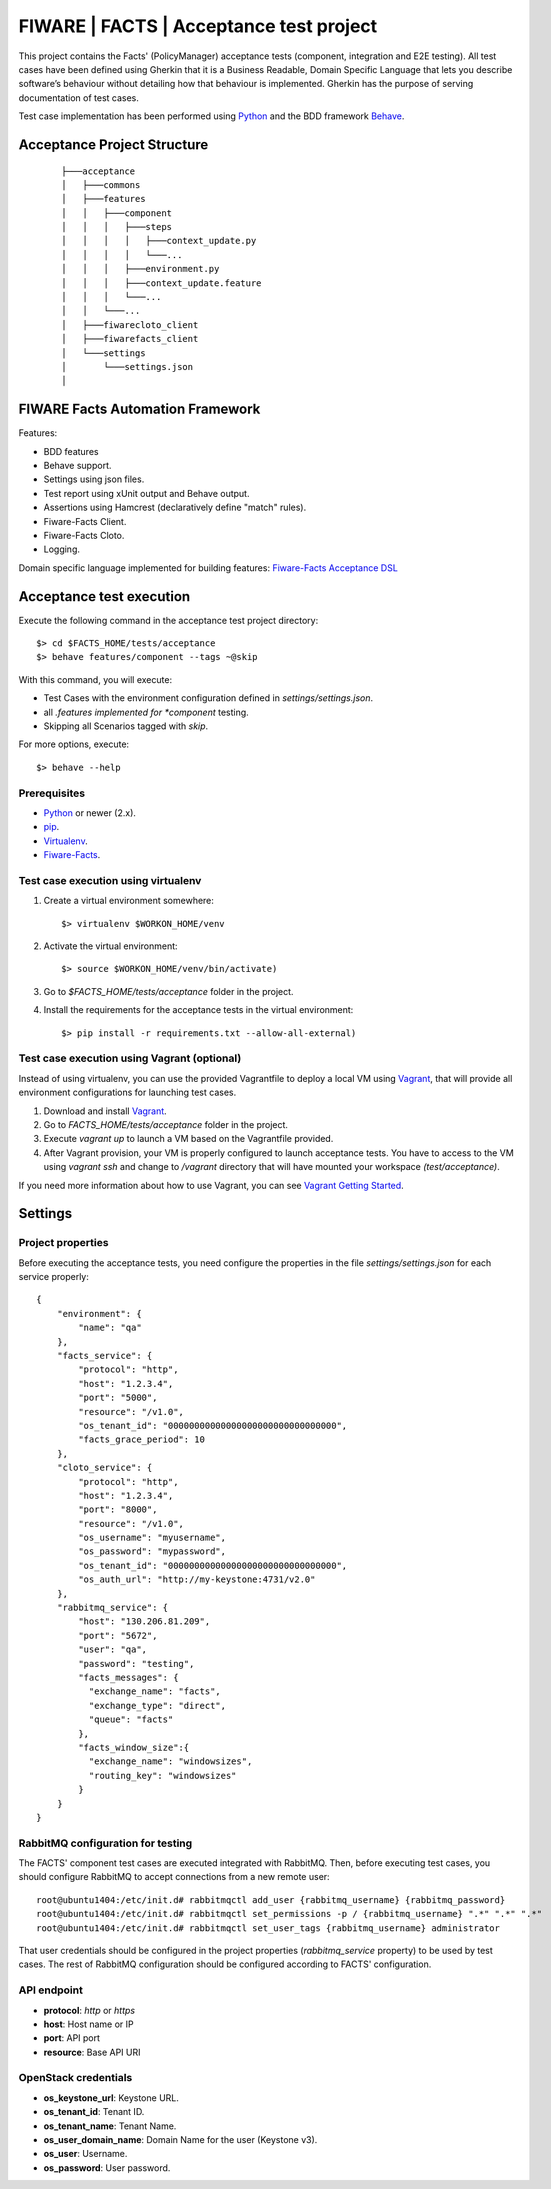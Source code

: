========================================
FIWARE | FACTS | Acceptance test project
========================================

This project contains the Facts' (PolicyManager) acceptance tests (component, integration and E2E testing).
All test cases have been defined using Gherkin that it is a Business Readable, Domain Specific Language that lets you
describe software’s behaviour without detailing how that behaviour is implemented.
Gherkin has the purpose of serving documentation of test cases.


Test case implementation has been performed using `Python`_ and the BDD framework
`Behave`_.

Acceptance Project Structure
============================
 ::

    ├───acceptance
    │   ├───commons
    │   ├───features
    │   │   ├───component
    │   │   │   ├───steps
    │   │   │   │   ├───context_update.py
    │   │   │   │   └───...
    │   │   │   ├───environment.py
    │   │   │   ├───context_update.feature
    │   │   │   └───...
    │   │   └───...
    │   ├───fiwarecloto_client
    │   ├───fiwarefacts_client
    │   └───settings
    │       └───settings.json
    │


FIWARE Facts Automation Framework
=================================

Features:

- BDD features
- Behave support.
- Settings using json files.
- Test report using xUnit output and Behave output.
- Assertions using Hamcrest (declaratively define "match" rules).
- Fiware-Facts Client.
- Fiware-Facts Cloto.
- Logging.

Domain specific language implemented for building features: `Fiware-Facts Acceptance DSL <doc/dsl.rst>`_


Acceptance test execution
=========================

Execute the following command in the acceptance test project directory:

::

  $> cd $FACTS_HOME/tests/acceptance
  $> behave features/component --tags ~@skip

With this command, you will execute:

- Test Cases with the environment configuration defined in `settings/settings.json`.
- all *.features implemented for *component* testing.
- Skipping all Scenarios tagged with *skip*.

For more options, execute::

  $> behave --help


Prerequisites
-------------

- `Python`_ or newer (2.x).
- `pip`_.
- `Virtualenv`_.
- `Fiware-Facts`_.

Test case execution using virtualenv
------------------------------------

1. Create a virtual environment somewhere::

      $> virtualenv $WORKON_HOME/venv

#. Activate the virtual environment::

      $> source $WORKON_HOME/venv/bin/activate)

#. Go to `$FACTS_HOME/tests/acceptance` folder in the project.
#. Install the requirements for the acceptance tests in the virtual environment::

      $> pip install -r requirements.txt --allow-all-external)

Test case execution using Vagrant (optional)
--------------------------------------------

Instead of using virtualenv, you can use the provided Vagrantfile to deploy a local VM
using `Vagrant`_, that will provide all environment configurations
for launching test cases.

1. Download and install `Vagrant`_.
#. Go to `FACTS_HOME/tests/acceptance` folder in the project.
#. Execute *vagrant up* to launch a VM based on the Vagrantfile provided.
#. After Vagrant provision, your VM is properly configured to launch acceptance tests.
   You have to access to the VM using *vagrant ssh* and change to */vagrant* directory that will have
   mounted your workspace *(test/acceptance)*.

If you need more information about how to use Vagrant, you can see `Vagrant Getting Started`_.

Settings
========

Project properties
------------------

Before executing the acceptance tests, you need configure the properties in the file `settings/settings.json` for each
service properly::

    {
        "environment": {
            "name": "qa"
        },
        "facts_service": {
            "protocol": "http",
            "host": "1.2.3.4",
            "port": "5000",
            "resource": "/v1.0",
            "os_tenant_id": "00000000000000000000000000000000",
            "facts_grace_period": 10
        },
        "cloto_service": {
            "protocol": "http",
            "host": "1.2.3.4",
            "port": "8000",
            "resource": "/v1.0",
            "os_username": "myusername",
            "os_password": "mypassword",
            "os_tenant_id": "00000000000000000000000000000000",
            "os_auth_url": "http://my-keystone:4731/v2.0"
        },
        "rabbitmq_service": {
            "host": "130.206.81.209",
            "port": "5672",
            "user": "qa",
            "password": "testing",
            "facts_messages": {
              "exchange_name": "facts",
              "exchange_type": "direct",
              "queue": "facts"
            },
            "facts_window_size":{
              "exchange_name": "windowsizes",
              "routing_key": "windowsizes"
            }
        }
    }


RabbitMQ configuration for testing
----------------------------------

The FACTS' component test cases are executed integrated with RabbitMQ.
Then, before executing test cases, you should configure RabbitMQ to accept connections
from a new remote user::

    root@ubuntu1404:/etc/init.d# rabbitmqctl add_user {rabbitmq_username} {rabbitmq_password}
    root@ubuntu1404:/etc/init.d# rabbitmqctl set_permissions -p / {rabbitmq_username} ".*" ".*" ".*"
    root@ubuntu1404:/etc/init.d# rabbitmqctl set_user_tags {rabbitmq_username} administrator


That user credentials should be configured in the project properties (`rabbitmq_service` property)
to be used by test cases. The rest of RabbitMQ configuration should be configured
according to FACTS' configuration.


API endpoint
------------

- **protocol**: `http` or `https`
- **host**: Host name or IP
- **port**: API port
- **resource**: Base API URI

OpenStack credentials
---------------------

- **os_keystone_url**: Keystone URL.
- **os_tenant_id**: Tenant ID.
- **os_tenant_name**: Tenant Name.
- **os_user_domain_name**: Domain Name for the user (Keystone v3).
- **os_user**: Username.
- **os_password**: User password.

.. REFERENCES

.. _Python: http://www.python.org/
.. _Behave: http://pythonhosted.org/behave/
.. _pip: https://pypi.python.org/pypi/pip
.. _Virtualenv: https://pypi.python.org/pypi/virtualenv
.. _Fiware-Facts: https://github.com/telefonicaid/fiware-facts
.. _Vagrant: https://www.vagrantup.com/
.. _Vagrant Getting Started: https://docs.vagrantup.com/v2/getting-started/index.html
